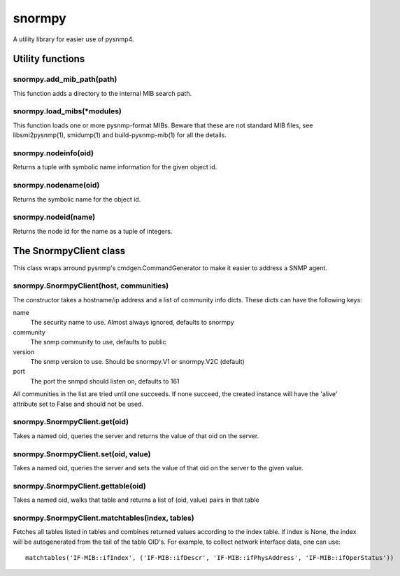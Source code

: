 =======
snormpy
=======

A utility library for easier use of pysnmp4.

Utility functions
=================

snormpy.add_mib_path(path)
--------------------------
This function adds a directory to the internal MIB search path.

snormpy.load_mibs(\*modules)
----------------------------
This function loads one or more pysnmp-format MIBs. Beware that these are not
standard MIB files, see libsmi2pysnmp(1), smidump(1) and build-pysnmp-mib(1)
for all the details.

snormpy.nodeinfo(oid)
---------------------
Returns a tuple with symbolic name information for the given object id.

snormpy.nodename(oid)
---------------------
Returns the symbolic name for the object id.

snormpy.nodeid(name)
--------------------
Returns the node id for the name as a tuple of integers.

The SnormpyClient class
=======================
This class wraps arround pysnmp's cmdgen.CommandGenerator to make it easier to
address a SNMP agent.

snormpy.SnormpyClient(host, communities)
----------------------------------------
The constructor takes a hostname/ip address and a list of community info dicts.
These dicts can have the following keys:

name
  The security name to use. Almost always ignored, defaults to snormpy

community
  The snmp community to use, defaults to public

version
  The snmp version to use. Should be snormpy.V1 or snormpy.V2C (default)

port
  The port the snmpd should listen on, defaults to 161

All communities in the list are tried until one succeeds. If none succeed, the
created instance will have the 'alive' attribute set to False and should not be
used.

snormpy.SnormpyClient.get(oid)
------------------------------
Takes a named oid, queries the server and returns the value of that oid on the
server.

snormpy.SnormpyClient.set(oid, value)
-------------------------------------
Takes a named oid, queries the server and sets the value of that oid on the
server to the given value.

snormpy.SnormpyClient.gettable(oid)
-----------------------------------
Takes a named oid, walks that table and returns a list of (oid, value) pairs in
that table

snormpy.SnormpyClient.matchtables(index, tables)
------------------------------------------------
Fetches all tables listed in tables and combines returned values according to
the index table. If index is None, the index will be autogenerated from the
tail of the table OID's. For example, to collect network interface data, one
can use::

  matchtables('IF-MIB::ifIndex', ('IF-MIB::ifDescr', 'IF-MIB::ifPhysAddress', 'IF-MIB::ifOperStatus'))
